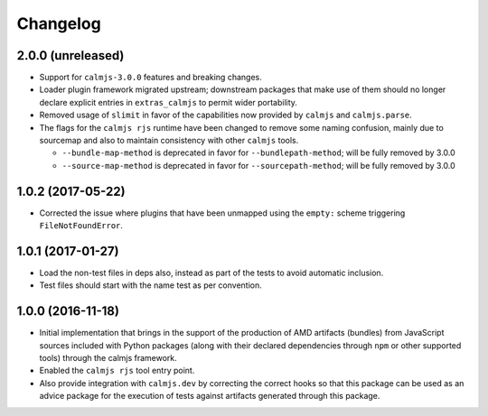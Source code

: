 Changelog
=========

2.0.0 (unreleased)
------------------

- Support for ``calmjs-3.0.0`` features and breaking changes.
- Loader plugin framework migrated upstream; downstream packages that
  make use of them should no longer declare explicit entries in
  ``extras_calmjs`` to permit wider portability.
- Removed usage of ``slimit`` in favor of the capabilities now provided
  by ``calmjs`` and ``calmjs.parse``.
- The flags for the ``calmjs rjs`` runtime have been changed to remove
  some naming confusion, mainly due to sourcemap and also to maintain
  consistency with other ``calmjs`` tools.

  - ``--bundle-map-method`` is deprecated in favor for
    ``--bundlepath-method``; will be fully removed by 3.0.0
  - ``--source-map-method`` is deprecated in favor for
    ``--sourcepath-method``; will be fully removed by 3.0.0

1.0.2 (2017-05-22)
------------------

- Corrected the issue where plugins that have been unmapped using the
  ``empty:`` scheme triggering ``FileNotFoundError``.

1.0.1 (2017-01-27)
------------------

- Load the non-test files in deps also, instead as part of the tests to
  avoid automatic inclusion.
- Test files should start with the name test as per convention.

1.0.0 (2016-11-18)
------------------

- Initial implementation that brings in the support of the production of
  AMD artifacts (bundles) from JavaScript sources included with Python
  packages (along with their declared dependencies through ``npm`` or
  other supported tools) through the calmjs framework.
- Enabled the ``calmjs rjs`` tool entry point.
- Also provide integration with ``calmjs.dev`` by correcting the correct
  hooks so that this package can be used as an advice package for the
  execution of tests against artifacts generated through this package.
